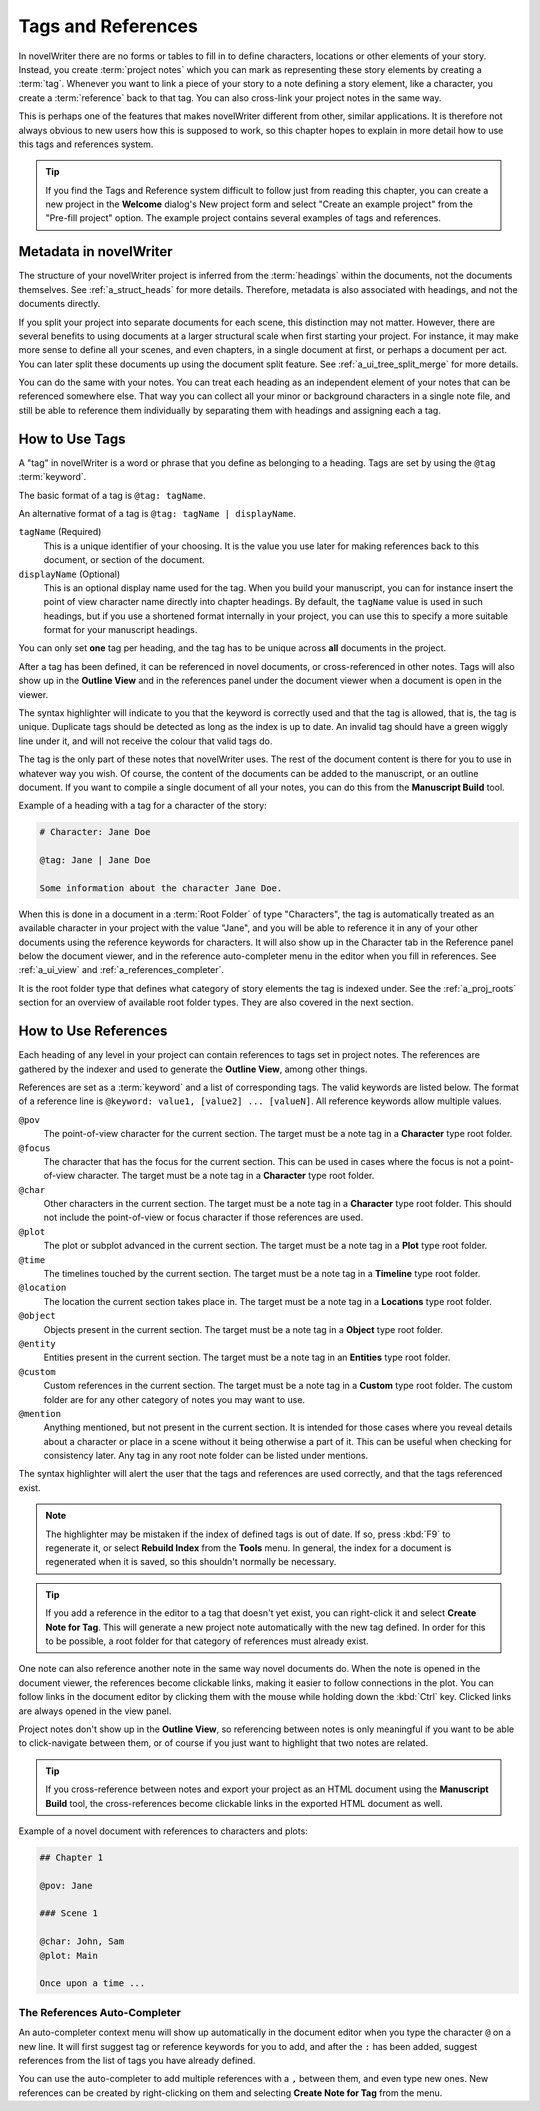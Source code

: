 .. _a_references:

*******************
Tags and References
*******************

In novelWriter there are no forms or tables to fill in to define characters, locations or other
elements of your story. Instead, you create :term:`project notes` which you can mark as
representing these story elements by creating a :term:`tag`. Whenever you want to link a piece of
your story to a note defining a story element, like a character, you create a :term:`reference`
back to that tag. You can also cross-link your project notes in the same way.

This is perhaps one of the features that makes novelWriter different from other, similar
applications. It is therefore not always obvious to new users how this is supposed to work, so
this chapter hopes to explain in more detail how to use this tags and references system.

.. tip::
   If you find the Tags and Reference system difficult to follow just from reading this chapter,
   you can create a new project in the **Welcome** dialog's New project form and select  "Create an
   example project" from the "Pre-fill project" option. The example project contains several
   examples of tags and references.


.. _a_references_metadata:

Metadata in novelWriter
=======================

The structure of your novelWriter project is inferred from the :term:`headings` within the
documents, not the documents themselves. See :ref:`a_struct_heads` for more details. Therefore,
metadata is also associated with headings, and not the documents directly.

If you split your project into separate documents for each scene, this distinction may not matter.
However, there are several benefits to using documents at a larger structural scale when first
starting your project. For instance, it may make more sense to define all your scenes, and even
chapters, in a single document at first, or perhaps a document per act. You can later split these
documents up using the document split feature. See :ref:`a_ui_tree_split_merge` for more details.

You can do the same with your notes. You can treat each heading as an independent element of your
notes that can be referenced somewhere else. That way you can collect all your minor or background
characters in a single note file, and still be able to reference them individually by separating
them with headings and assigning each a tag.


.. _a_references_tags:

How to Use Tags
===============

A "tag" in novelWriter is a word or phrase that you define as belonging to a heading. Tags are set
by using the ``@tag`` :term:`keyword`.

The basic format of a tag is ``@tag: tagName``.

An alternative format of a tag is ``@tag: tagName | displayName``.

``tagName`` (Required)
   This is a unique identifier of your choosing. It is the value you use later for making
   references back to this document, or section of the document.

``displayName`` (Optional)
   This is an optional display name used for the tag. When you build your manuscript, you can for
   instance insert the point of view character name directly into chapter headings. By default, the
   ``tagName`` value is used in such headings, but if you use a shortened format internally in your
   project, you can use this to specify a more suitable format for your manuscript headings.

You can only set **one** tag per heading, and the tag has to be unique across **all** documents in
the project.

After a tag has been defined, it can be referenced in novel documents, or cross-referenced in other
notes. Tags will also show up in the **Outline View** and in the references panel under the
document viewer when a document is open in the viewer.

The syntax highlighter will indicate to you that the keyword is correctly used and that the tag is
allowed, that is, the tag is unique. Duplicate tags should be detected as long as the index is up
to date. An invalid tag should have a green wiggly line under it, and will not receive the colour
that valid tags do.

The tag is the only part of these notes that novelWriter uses. The rest of the document content is
there for you to use in whatever way you wish. Of course, the content of the documents can be added
to the manuscript, or an outline document. If you want to compile a single document of all your
notes, you can do this from the **Manuscript Build** tool.

.. versionadded:: 2.2
   Tags are no longer case sensitive. The tags are by default displayed with the capitalisation you
   use when defining the tag, but you don't have to use the same capitalisation when referencing
   it later.

.. versionadded:: 2.3
   Tags can have an optional display name for manuscript builds.

Example of a heading with a tag for a character of the story:

.. code-block:: md

   # Character: Jane Doe

   @tag: Jane | Jane Doe

   Some information about the character Jane Doe.

When this is done in a document in a :term:`Root Folder` of type "Characters", the tag is
automatically treated as an available character in your project with the value "Jane", and you will
be able to reference it in any of your other documents using the reference keywords for characters.
It will also show up in the Character tab in the Reference panel below the document viewer, and in
the reference auto-completer menu in the editor when you fill in references. See :ref:`a_ui_view`
and :ref:`a_references_completer`.

It is the root folder type that defines what category of story elements the tag is indexed under.
See the :ref:`a_proj_roots` section for an overview of available root folder types. They are also
covered in the next section.


.. _a_references_references:

How to Use References
=====================

Each heading of any level in your project can contain references to tags set in project notes. The
references are gathered by the indexer and used to generate the **Outline View**, among other
things.

References are set as a :term:`keyword` and a list of corresponding tags. The valid keywords are
listed below. The format of a reference line is ``@keyword: value1, [value2] ... [valueN]``. All
reference keywords allow multiple values.

``@pov``
   The point-of-view character for the current section. The target must be a note tag in a
   **Character** type root folder.

``@focus``
   The character that has the focus for the current section. This can be used in cases where the
   focus is not a point-of-view character. The target must be a note tag in a **Character** type
   root folder.

``@char``
   Other characters in the current section. The target must be a note tag in a **Character** type
   root folder. This should not include the point-of-view or focus character if those references
   are used.

``@plot``
   The plot or subplot advanced in the current section. The target must be a note tag in a **Plot**
   type root folder.

``@time``
   The timelines touched by the current section. The target must be a note tag in a **Timeline**
   type root folder.

``@location``
   The location the current section takes place in. The target must be a note tag in a
   **Locations** type root folder.

``@object``
   Objects present in the current section. The target must be a note tag in a **Object** type root
   folder.

``@entity``
   Entities present in the current section. The target must be a note tag in an **Entities** type
   root folder.

``@custom``
   Custom references in the current section. The target must be a note tag in a **Custom** type
   root folder. The custom folder are for any other category of notes you may want to use.

``@mention``
   Anything mentioned, but not present in the current section. It is intended for those cases where
   you reveal details about a character or place in a scene without it being otherwise a part of
   it. This can be useful when checking for consistency later. Any tag in any root note folder can
   be listed under mentions.

The syntax highlighter will alert the user that the tags and references are used correctly, and
that the tags referenced exist.

.. note::
   The highlighter may be mistaken if the index of defined tags is out of date. If so, press
   :kbd:`F9` to regenerate it, or select **Rebuild Index** from the **Tools** menu. In general, the
   index for a document is regenerated when it is saved, so this shouldn't normally be necessary.

.. tip::
   If you add a reference in the editor to a tag that doesn't yet exist, you can right-click it and
   select **Create Note for Tag**. This will generate a new project note automatically with the new
   tag defined. In order for this to be possible, a root folder for that category of references
   must already exist.

One note can also reference another note in the same way novel documents do. When the note is
opened in the document viewer, the references become clickable links, making it easier to follow
connections in the plot. You can follow links in the document editor by clicking them with the
mouse while holding down the :kbd:`Ctrl` key. Clicked links are always opened in the view panel.

Project notes don't show up in the **Outline View**, so referencing between notes is only
meaningful if you want to be able to click-navigate between them, or of course if you just want to
highlight that two notes are related.

.. tip::
   If you cross-reference between notes and export your project as an HTML document using the
   **Manuscript Build** tool, the cross-references become clickable links in the exported HTML
   document as well.

Example of a novel document with references to characters and plots:

.. code-block:: md

   ## Chapter 1

   @pov: Jane

   ### Scene 1

   @char: John, Sam
   @plot: Main

   Once upon a time ...


.. _a_references_completer:

The References Auto-Completer
-----------------------------

An auto-completer context menu will show up automatically in the document editor when you type the
character ``@`` on a new line. It will first suggest tag or reference keywords for you to add, and
after the ``:`` has been added, suggest references from the list of tags you have already defined.

You can use the auto-completer to add multiple references with a ``,`` between them, and even type
new ones. New references can be created by right-clicking on them and selecting **Create Note for
Tag** from the menu.

.. versionadded:: 2.2

